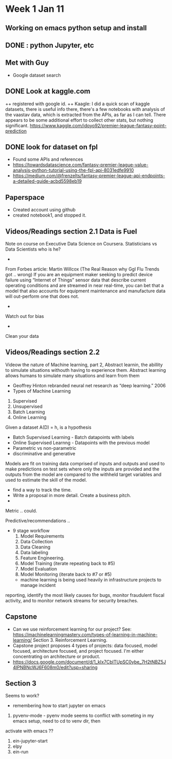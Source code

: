* Week 1 Jan 11
** Working on emacs python setup and install
** DONE : python Jupyter, etc 
** Met with Guy
+ Google dataset search
** DONE Look at kaggle.com
++ registered with google id. 
++ Kaagle:
I did a quick scan of kaggle datasets, there is useful info there,
there's a few notebooks with analysis of the vaastav data, which is
extracted from the APIs, as far as I can tell.  There appears to be
some additional effort to collect other stats, but nothing significant.
https://www.kaggle.com/idoyo92/premier-league-fantasy-point-prediction

** DONE look for dataset on fpl
+ Found some APIs and references
+ https://towardsdatascience.com/fantasy-premier-league-value-analysis-python-tutorial-using-the-fpl-api-8031edfe9910
+ https://medium.com/@frenzelts/fantasy-premier-league-api-endpoints-a-detailed-guide-acbd5598eb19

** Paperspace
+ Created account using github
+ created notebook1, and stopped it. 
** Videos/Readings section 2.1 Data is Fuel
Note on course on Executive Data Science on Coursera.  Statisticians vs Data Scientists who is he?
-
From Forbes article: Martin Willcox (The Real Reason why Ggl Flu Trends got .. wrong)
If you are an equipment maker seeking to predict device failure using
“Internet of Things” sensor data that describe current operating
conditions and are streamed in near real-time, you can bet that a
model that also accounts for equipment maintenance and manufacture
data will out-perform one that does not.
-
Watch out for bias
- 
Clean your data
** Videos/Readings section 2.2
Videow the nature of Machine learning, part 2, Abstract learnin, the abillity to simulate situations withouth
having to experience them.  Abstract learning allows humans to simulate many situations and learn from them
+ Geoffrey Hinton rebranded neural net research as “deep learning.” 2006
+ Types of Machine Learning
1. Supervised
2. Unsupervised 
3. Batch Learning
4. Online Learning

Given a dataset A(D) = h, is a hypothesis
+ Batch Supervised Learning - Batch datapoints with labels
+ Online Supervised Learnng - Datapoints with the previous model
+ Parametric vs non-parametric
+ discriminative and generative


Models are fit on training data comprised of inputs and outputs and
used to make predictions on test sets where only the inputs are
provided and the outputs from the model are compared to the withheld
target variables and used to estimate the skill of the model.
+ find a way to track the time. 
+ Write a proposal in more detail. Create a business pitch.
+ 
Metric .. could.

Predictive/recommendations ..
+ 9 stage workflow
  1. Model Requirements
  2. Data Collection 
  3. Data Cleaning
  4. Data labeling
  5. Feature Engineering.
  6. Model Training (iterate repeating back to #5)
  7. Model Evaluation
  8. Model Monitoring (iterate back to #7 or #5)

 + machine learning is being used heavily in infrastructure projects to manage incident
reporting, identify the most likely causes for bugs, monitor
fraudulent fiscal activity, and to monitor network streams for
security breaches.

** Capstone
+ Can we use reinforcement learning for our project?  See:
 https://machinelearningmastery.com/types-of-learning-in-machine-learning/
 Section 3. Reinforcement Learning. 
+ Capstone project proposes 4 types of projects:
  data focused, model focused, architecture focused, and project focused.  I'm either concentrating on 
  architecture or product. 
+ https://docs.google.com/document/d/1_kIx7CbITUpSC0ybe_7H2tNBZ5J4IPNBNcWJ6F608m0/edit?usp=sharing

** Section 3 
Seems to work?
+ remembering how to start jupyter on emacs
0. pyvenv-mode - pyenv mode seems to conflict with someting in my emacs setup, need to cd to venv dir, then 
activate with emacs ??
1. ein-jupyter-start
2. elpy
3. ein-run
